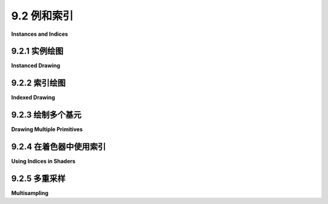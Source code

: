 .. _c9.2:

9.2 例和索引
=========================

**Instances and Indices**

.. tab:: 中文

    上一节展示了如何在WebGPU中绘制一个图元。在这一节中，我们将看到如何在同一个图像中绘制多个图元，并且我们将介绍一些新的绘制选项：实例化绘制和索引绘制。

    在本节的大部分时间里，我们将关注一个示例的变化：一个应用程序，展示了在画布上随机颜色的圆盘在移动。最后一个变化将使用一种称为多重采样的技术为示例添加抗锯齿效果。这里有一个演示，让您可以在基本版本和多重采样版本之间切换。基本版本中的圆盘边缘更加锯齿状。如果您放大网页，效果将更容易看到。


    <iframe src="../../../en/demos/c9/multisampling-demo.html" width="390" height="450"></iframe>

.. tab:: 英文

    The previous section showed how to draw one primitive in WebGPU. In this section we will see how to draw more than one primitive in the same image, and we will cover some new options for drawing them: instanced drawing and indexed drawing.

    For most of this section, we will be looking at variations on one example: an app that shows randomly colored disks moving around in a canvas. The last variation will add antialiasing to the example using a technique called multisampling. Here is a demo that lets you switch between the basic version and the multisampling version. The edges of the disks in the basic version are more jagged. The effect will be easier to see if you magnify the web page.

    <iframe src="../../../en/demos/c9/multisampling-demo.html" width="390" height="450"></iframe>

.. _c9.2.1:

9.2.1 实例绘图
-------------------------

**Instanced Drawing**

.. tab:: 中文

    实例化绘制使得能够通过单个函数调用绘制同一个图元的多个副本或“实例”。WebGL 2.0 中的实例化绘制在 [6.1.8小节](../c6/s1.md#618-webgl-20实例化绘图) 中有所介绍。示例程序 [webgpu/instanced_draw.html](../../../en/source/webgpu/instanced_draw.html) 展示了如何在 WebGPU 中实现它。（再次强调，我建议您阅读所有示例程序的源代码注释！）

    图元的不同实例在渲染图像中可以看起来不同，只要它们对某些属性有不同的值即可。例如，实例可以有不同的颜色。颜色将是“实例属性”。

    我们使用了渲染通道编码器方法 `draw(N)` 来绘制具有 N 个顶点的图元。对于每个顶点，系统将从顶点缓冲区中提取该顶点的属性值，并将它们作为参数传递给顶点着色器入口点。实例属性的工作方式相同，只是实例属性的值在给定实例中的每个顶点都是相同的。

    实例化绘制使用与常规绘制相同的 `draw()` 方法，但有一个第二个参数。调用 `draw(N, M)` 将绘制具有 N 个顶点的图元的 M 个实例。效果类似于以下伪代码：

    ```js
    for (i = 0; i < M; i++)
        获取实例 i 的实例属性值
    for (v = 0; v < N; v++)
        获取顶点 v 的顶点属性值
        调用顶点着色器函数，传入所有属性值
    ```

    （`draw()` 方法还可以接受另外两个可选参数，指定顶点和实例的起始索引。）

    顶点属性值来自顶点缓冲区。实例属性值也是如此。唯一的区别是顶点缓冲区布局规范中的一个小变化。是时候看一个例子了。示例程序使用单个 `draw()` 调用绘制了五十个彩色圆盘。基本图元是中心在 (0,0) 的圆盘。圆盘顶点的坐标作为一个顶点属性给出。每个彩色圆盘是一个实例。圆盘的颜色是实例属性。另一个实例属性 offset 指定了应用于图元的平移变换。在着色器源代码中，顶点坐标、颜色和偏移量是顶点着色器函数的参数：

    ```js
    @vertex
    fn vertexMain( 
            @location(0) coords : vec2f,
            @location(1) offset : vec2f,
            @location(2) color : vec3f
        ) -> VertexOutput {
        var output : VertexOutput; // (带 position 和 color 字段的结构体。)
        output.position = vec4f( coords + offset, 0, 1 );
        output.color = vec4f(color,1);
        return output;
    }
    ```

    回想一下，参数列表中的 `@location` 属性用于将参数与来自程序 JavaScript 端的值关联起来。关联是通过 JavaScript 端顶点缓冲区布局中的 shaderLocation 属性进行的。这里是示例程序中的布局，它指定了每个参数的来源：

    ```js
    let vertexBufferLayout = [
        { // 第一个顶点缓冲区，用于顶点坐标。
            attributes: [ 
                { shaderLocation:0, offset:0, format: "float32x2" }
            ],
            arrayStride: 8,
            stepMode: "vertex"   // 这是一个顶点属性。
        },
        { // 第二个顶点缓冲区，用于实例偏移。
            attributes: [ 
                { shaderLocation:1, offset:0, format: "float32x2" }
            ],
            arrayStride: 8,
            stepMode: "instance"  // 这是一个实例属性。
        },
        { // 第三个顶点缓冲区，用于实例颜色。
            attributes: [ 
                { shaderLocation:2, offset:0, format: "float32x3" }
            ],
            arrayStride: 12,
            stepMode: "instance"  // 这是一个实例属性。
        }
    ];
    ```

    如您所见，顶点属性和实例属性之间唯一的区别在于 stepMode 属性的值。步进模式 "vertex" 告诉系统为图元中的每个顶点从顶点缓冲区中提取一个值。步进模式 "instance" 意味着为每个实例提取一个值。

    示例程序中的圆盘可以被动画化。要绘制动画的下一帧，程序只需计算每个圆盘的偏移属性的新值，将新值写入 GPU 端保存偏移量的顶点缓冲区，然后重新渲染图像。关于动画的一个技术要点可能会困扰您：程序的 JavaScript 端简单地排队了将在 GPU 端稍后执行的命令。不知何故，双方必须同步，以确保我们在旧图像已在网页上计算并显示出来之前，不要开始绘制新图像。那个同步由用于实现动画的 requestAnimationFrame() 方法来处理。该方法在前一帧完成之前不会启动新帧。

    ----

    尽管与实例化绘制无关，但示例程序的另一个有趣之处在于它如何绘制圆盘。圆盘被近似为多边形。在 WebGL 中，我会将圆盘作为 *TRIANGLE_FAN* 来绘制，但 WebGPU 缺少这种图元类型。这里，圆盘是使用三角形条带图元绘制的，这需要仔细排序顶点：

    ![如何将圆盘绘制为三角形条带](../../en/c9/triangle-strip-disk.png)


.. tab:: 英文

    Instanced drawing makes it possible to draw multiple copies, or "instances," of the same primitive with a single function call. Instanced drawing in WebGL 2.0 was covered in [Subsection 6.1.8](../c6/s1.md#618-webgl-20实例化绘图). The sample program [webgpu/instanced_draw.html](../../../en/source/webgpu/instanced_draw.html) shows how to do it in WebGPU. (Again, I urge you to read the comments in the source code for all sample programs!)

    The various instances of the primitive can look different in the rendered image, provided that they have different values for some attributes. For example, the instances can have different colors. The color would be an "instance attribute."

    We have used the render pass encoder method draw(N) to draw a primitive that has N vertices. For each vertex, the system will pull attribute values from vertex buffers for that vertex and will pass them as parameters to the vertex shader entry point. Instance properties work the same way, except that the value for an instance attribute is the same for every vertex in a given instance.

    Instanced drawing uses the same draw() method as regular drawing, but with a second parameter. A call to draw(N,M) will draw M instances of a primitive that has N vertices. The effect is similar to the following pseudocode:

    ```js
    for (i = 0; i < M; i++)
        get instance attribute values for instance i
        for (v = 0; v < N; v++)
        get vertex attribute values for vertex v
        call vertex shader function, passing in all attribute values
    ```

    (The draw() method can also take two more optional parameters specifying the start index for the vertices and the start index for the instances.)

    Vertex attribute values come from vertex buffers. So do instance attribute values. The only difference is a small change in the vertex buffer layout specification. It's time to look at an example. The sample program draws fifty colored disks which a single call to draw(). The basic primitive is a disk centered at (0,0). The coordinates for the vertices of the disk are given as a vertex attribute. Each colored disk is an instance. The color of the disk is an instance attribute. Another instance attribute, offset, specifies a translation transformation that is applied to the primitive. In the shader source code, the vertex coordinates, color, and offset are parameters to the vertex shader function:

    ```js
    @vertex
    fn vertexMain( 
            @location(0) coords : vec2f,
            @location(1) offset : vec2f,
            @location(2) color : vec3f
        ) -> VertexOutput {
    var output : VertexOutput; // (A struct with position and color fields.)
    output.position = vec4f( coords + offset, 0, 1 );
    output.color = vec4f(color,1);
    return output;
    }
    ```

    Recall that the @location attributes in the parameter list are used to associate the parameters with values coming from the JavaScript side of the program. The association is made by the shaderLocation properties in the vertex buffer layout on the JavaScript side. Here is the layout from the sample program, which specifies the source for each parameter:

    ```js
    let vertexBufferLayout = [
    { // First vertex buffer, for vertex coord.
        attributes: [ 
            { shaderLocation:0, offset:0, format: "float32x2" }
        ],
        arrayStride: 8,
        stepMode: "vertex"   // This is a vertex attribute.
    },
    { // Second vertex buffer, for instance offsets.
        attributes: [ 
            { shaderLocation:1, offset:0, format: "float32x2" }
        ],
        arrayStride: 8,
        stepMode: "instance"  // This is an instance attribute.
    },
    { // Third vertex buffer, for instance colors.
        attributes: [ 
            { shaderLocation:2, offset:0, format: "float32x3" }
        ],
        arrayStride: 12,
        stepMode: "instance"  // This is an instance attribute.
    }
    ];
    ```

    As you can see, the only difference between vertex and instance attributes is the value of the stepMode property. Step mode "vertex" tells the system to pull a value from the vertex buffer for each vertex in the primitive. Step mode "instance" means to pull out a value for each instance.

    The disks in the sample program can be animated. To draw the next frame in the animation, the program simply computes a new value for the offset attribute of each disk, writes the new values to the vertex buffer that holds the offsets on the GPU side, and then re-renders the image. One technical point about animation might be bothering you: The JavaScript side of the program simply enqueues commands that will be executed later on the GPU side. Somehow, the two sides have to be synchronized, to make sure that we don't start drawing a new image until the old image has been computed and displayed on the web page. That synchronization is taken care of by the requestAnimationFrame() method that is used to implement the animation. That method will not start a new frame until the previous frame is complete.

    ----

    Although it is not related to instanced drawing, another interesting point from the sample program is how it draws a disk. The disk is approximated as a polygon. In WebGL, I would draw the disk as a *TRIANGLE_FAN*, but WebGPU lacks that primitive type. Here, the disk is drawn using a triangle-strip primitive, which requires a careful ordering of the vertices:

    ![How to draw a disk as a triangle strip](../../en/c9/triangle-strip-disk.png)

.. _c9.2.2:

9.2.2 索引绘图
-------------------------

**Indexed Drawing**

.. tab:: 中文

    另一种绘制圆盘的方法是将其作为三角形列表图元，将圆盘像馅饼的切片一样分割。一个三角形的顶点将是圆盘中心加上圆周上的两个连续顶点。注意，一个给定的顶点可以在几个不同的三角形中使用。这意味着圆盘可以最有效地实现为索引面集。索引面集的数据包括顶点坐标列表（如果需要，还可以包括其他顶点属性值的相应列表）和顶点索引列表。（有关更多详细信息，请参阅 [3.4.1小节](../c3/s4.md#341-索引面集)。）

    WebGPU 渲染通道编码器有一个 `drawIndexed(N)` 方法，用于实现这种类型的绘制。除了顶点缓冲区，此方法还需要一个索引缓冲区来保存顶点索引。**索引缓冲区**中的值必须是16位无符号整数或32位无符号整数。`drawIndexed(N)` 的效果是：

    ```js
    for (i = 0; i < N; i++)
        Let v be index number i from the index buffer
        get attribute values for vertex v from the vertex buffers
        call the vertex shader function, passing in the attribute values
    ```

    示例程序 [webgpu/indexed_draw.html](../../../en/source/webgpu/indexed_draw.html) 使用 `drawIndexed()` 将单个圆盘作为三角形列表图元绘制。为了增加一些趣味性，它还使用基本的 `draw()` 方法将圆盘的圆周作为线带图元绘制。因此，同一个程序还展示了如何在同一个渲染通道中渲染两个图元。

    在程序中，VERTEX_COUNT 是用来近似圆盘的多边形的顶点数。顶点按逆时针顺序编号在圆盘周围，顶点编号0在末尾重复。然后，VERTEX_COUNT+1 个顶点可以按顺序用来绘制圆盘轮廓作为线带。为了绘制圆盘的内部，我们还需要将圆盘的中心（0,0）列入列表。中心作为顶点编号 VERTEX_COUNT+1 添加。要渲染内部，我们需要绘制 3*VERTEX_COUNT 个顶点——每个三角形三个顶点。索引缓冲区的数据加载到 JavaScript 的长度为 3*VERTEX_COUNT 的 `Uint16Array`：

    ```js
    /* Fill diskIndices with the vertex indices for the VERTEX_COUNT
    * triangles that make up the disk.  Each triangle uses the center
    * of the disk and two consecutive vertices on the outline. */

    for (let i = 0; i < VERTEX_COUNT; i++) {
        diskIndices[3*i] = VERTEX_COUNT+1;  // center of disk
        diskIndices[3*i+1] = i;             // vertex number i
        diskIndices[3*i+2] = i+1;           // vertex number i+1
    }
    ```

    创建一个缓冲区来在 GPU 端保存索引，并将 diskIndices 中的值写入该缓冲区：

    ```js
    indexBuffer = device.createBuffer({
        size: diskIndices.byteLength,
        usage: GPUBufferUsage.INDEX | GPUBufferUsage.COPY_DST
    });
    ```

    ```
    device.queue.writeBuffer(indexBuffer, 0, diskIndices);
    ```

    `GPUBufferUsage.INDEX` 表示缓冲区将用作索引缓冲区。除此之外，这与创建顶点缓冲区相同。但与顶点缓冲区不同，索引缓冲区不附加到管线。相反，它在创建渲染通道时指定：

    ```js
    passEncoder.setIndexBuffer(indexBuffer, "uint16");
    ```

    第二个参数表示索引是16位无符号整数；另一种选择是 "uint32"，用于32位整数。

    查看渲染圆盘内部和轮廓的完整代码将是值得的。内部和轮廓使用不同的图元拓扑。由于图元拓扑是渲染管线的属性，我们需要为内部和轮廓使用单独的管线。由于管线是渲染通道的一个方面，我们需要对内部和轮廓编码两个渲染通道：

    ```js
    function draw() {
    let commandEncoder = device.createCommandEncoder();
    let renderPassDescriptor = {
        colorAttachments: [{
            clearValue: { r: 1, g: 1, b: 1, a: 1 }, // White background.
            loadOp: "", // To be assigned later!
            storeOp: "store",
            view: context.getCurrentTexture().createView()
        }]
    };

    /* First render pass draws the disk, using a "triangle-list" topology. */

    renderPassDescriptor.colorAttachments[0].loadOp = "clear";
    let passEncoder = commandEncoder.beginRenderPass(renderPassDescriptor);
    passEncoder.setPipeline(pipelineForDisk); // uses "triangle-list"
    passEncoder.setVertexBuffer(0,vertexBuffer);
    passEncoder.setIndexBuffer(indexBuffer, "uint16");
    passEncoder.drawIndexed( 3*VERTEX_COUNT ); // 3 vertices per triangle.
    passEncoder.end();

    /* Second render pass draws the outline, using a "line-strip" topology. */

    renderPassDescriptor.colorAttachments[0].loadOp = "load"; // DON'T clear!
    passEncoder = commandEncoder.beginRenderPass(renderPassDescriptor);
    passEncoder.setPipeline(pipelineForOutline); // uses "line-strip"
    passEncoder.setVertexBuffer(0,vertexBuffer);
    passEncoder.draw(VERTEX_COUNT+1);
    passEncoder.end();

    let commandBuffer = commandEncoder.finish();
    device.queue.submit([commandBuffer]);
    }
    ```

    请注意，对于第一次渲染通道，loadOp 是 "clear"，因为我们希望在渲染圆盘之前用背景颜色填充图像。对于第二次渲染通道，我们希望在现有图像上绘制轮廓，所以 loadOp 必须是 "load"。同一个 renderPassDescriptor 可以用于两个通道，只需更改 loadOp 属性即可。


.. tab:: 英文

    Another way to draw a disk is as a triangle-list primitive, with the disk divided up like the slices of a pie. The vertices for one of the triangles would be the center of the disk plus two consecutive vertices on the circumference. Note that a given vertex can be used in several different triangles. This means that the disk can be implemented most efficiently as an indexed face set. The data for an indexed face set consists of a list of vertex coordinates (plus corresponding lists of values for other vertex attributes if needed) and a list of vertex indices. (See [Subsection 3.4.1](../c3/s4.md#341-索引面集) for the more details.)

    A WebGPU render pass encoder has a drawIndexed(N) method that implements this type of drawing. In addition to vertex buffers, this method requires an index buffer to hold the vertex indices. The values in the **index buffer** must be either 16-bit unsigned integers or 32-bit unsigned integers. The effect of drawIndexed(N) is

    ```js
    for (i = 0; i < N; i++)
        Let v be index number i from the index buffer
        get attribute values for vertex v from the vertex buffers
        call the vertex shader function, passing in the attribute values
    ```

    The sample program [webgpu/indexed_draw.html](../../../en/source/webgpu/indexed_draw.html) draws a single disk as a triangle-list primitive using *drawIndexed()*. To add a little interest, it also draws the circumference of the disk as a line-strip primitive, using the basic *draw()* method. So the same program also shows how to render two primitives in the same render pass.

    In the program, VERTEX_COUNT is the number of vertices of the polygon that is used to approximate the disk. The vertices are numbered in counterclockwise order around the disk, with vertex number 0 repeated at the end. The VERTEX_COUNT+1 vertices can then be used in order to draw the outline of the disk as a line-strip. For drawing the interior of disk, we will also need to have the center of the disk, (0,0), in the list. The center is added as vertex number VERTEX_COUNT+1. To render the interior, we need to draw 3\*VERTEX_COUNT vertices—three vertices for each triangle. The data for the index buffer is loaded into a JavaScript ***Uint16Array*** of length 3\*VERTEX_COUNT:

    ```js
    /* Fill diskIndices with the vertex indices for the VERTEX_COUNT

    * triangles that make up the disk.  Each triangle uses the center
    * of the disk and two consecutive vertices on the outline. */

    for (let i = 0; i < VERTEX_COUNT; i++) {
        diskIndices[3*i] = VERTEX_COUNT+1;  // center of disk
        diskIndices[3*i+1] = i;             // vertex number i
        diskIndices[3*i+2] = i+1;           // vertex number i+1
    }
    ```

    A buffer is created to hold the indices on the GPU side, and the values in diskIndices are written to that buffer:

    ```js
    indexBuffer = device.createBuffer({
        size: diskIndices.byteLength,
        usage: GPUBufferUsage.INDEX | GPUBufferUsage.COPY_DST
    });
    ```

    device.queue.writeBuffer(indexBuffer, 0, diskIndices);
    The GPUBufferUsage.INDEX indicates that the buffer will be used as an index buffer. Otherwise, this is the same as creating a vertex buffer. But unlike vertex buffers, an index buffer is not attached to a pipeline. Instead, it is specified when creating the render pass:

    ```js
    passEncoder.setIndexBuffer(indexBuffer, "uint16");
    ```

    The second parameter says that the indices are 16-bit unsigned integers; the alternative is "uint32" for 32-bit integers.

    It will be worthwhile to look at the full code for rendering the disk interior and outline. The interior and the outline use different primitive topologies. Since the primitive topology is a property of the render pipeline, we need to use separate pipelines for the interior and for the outline. Since the pipeline is an aspect of a rendering pass, we need to encode two render passes:

    ```js
    function draw() {
    let commandEncoder = device.createCommandEncoder();
    let renderPassDescriptor = {
        colorAttachments: [{
            clearValue: { r: 1, g: 1, b: 1, a: 1 }, // White background.
            loadOp: "", // To be assigned later!
            storeOp: "store",
            view: context.getCurrentTexture().createView()
        }]
    };

    /*First render pass draws the disk, using a "triangle-list" topology.*/

    renderPassDescriptor.colorAttachments[0].loadOp = "clear";
    let passEncoder = commandEncoder.beginRenderPass(renderPassDescriptor);
    passEncoder.setPipeline(pipelineForDisk); // uses "triangle-list"
    passEncoder.setVertexBuffer(0,vertexBuffer);
    passEncoder.setIndexBuffer(indexBuffer, "uint16");
    passEncoder.drawIndexed( 3*VERTEX_COUNT ); // 3 vertices per triangle.
    passEncoder.end();

    /*Second render pass draws the outline, using a "line-strip" topology.*/

    renderPassDescriptor.colorAttachments[0].loadOp = "load"; // DON'T clear!
    passEncoder = commandEncoder.beginRenderPass(renderPassDescriptor);
    passEncoder.setPipeline(pipelineForOutline); // uses "line-strip"
    passEncoder.setVertexBuffer(0,vertexBuffer);
    passEncoder.draw(VERTEX_COUNT+1);
    passEncoder.end();

    let commandBuffer = commandEncoder.finish();
    device.queue.submit([commandBuffer]);
    }
    ```

    Note that for the first render pass, the loadOp is "clear", since we want to fill the image with the background color before rendering the disk. For the second render pass, we want to draw the outline on top of the existing image, so the loadOp must be "load". The same renderPassDescriptor can be used for both passes, with just the loadOp property changed.

.. _c9.2.3:

9.2.3 绘制多个基元
-------------------------

**Drawing Multiple Primitives**

.. tab:: 中文

    我想在我的移动圆盘示例中绘制彩色圆盘的轮廓。然而，我不能简单地使用实例化绘制来绘制所有圆盘，然后再用它来绘制轮廓，因为这将显示每个圆盘的完整轮廓，甚至是应该被其他圆盘遮挡的轮廓部分。（实际上，如果我在程序中添加深度测试，我可以做到这一点，见 [9.4.1小节](../c9/s4.md#941-深度测试)。）一个解决方案是放弃实例化绘制，分别绘制每个圆盘。这就是我在示例程序 [webgpu/draw_multiple.html](../../../en/source/webgpu/draw_multiple.html) 中所做的。该程序还引入了一些新的 WebGPU 特性。

    新程序中的每个圆盘的绘制方式与 [webgpu/indexed_draw.html](../../../en/source/webgpu/indexed_draw.html) 中的单个圆盘相同。问题是圆盘有不同的颜色和偏移量。在 [webgpu/instanced_draw.html](../../../en/source/webgpu/instanced_draw.html) 中，颜色和偏移量是来自顶点缓冲区的实例属性，它们的值作为参数传递给顶点着色器函数。在新程序中，它们被移动到着色器程序中的一个 uniform 变量中：

    ```js
    struct DiskInfo {
        color : vec3f,  // 圆盘的内部颜色
        offset : vec2f  // 应用于圆盘的平移
    }

    @group(0) @binding(0) var<uniform> diskInfo : DiskInfo;
    ```

    uniform 变量的值存储在 uniform 缓冲区中。在绘制每个圆盘之前，必须将该圆盘的颜色和偏移量复制到 uniform 缓冲区中。基本思想很简单：

    ```js
    对于每个圆盘：
        将该圆盘的偏移量和颜色复制到 uniform 缓冲区
        执行一个渲染通道来绘制圆盘内部
        执行一个渲染通道来绘制圆盘轮廓
    ```

    以前，我们使用 device.queue.writeBuffer() 将数据从 JavaScript 端复制到 GPU 上的缓冲区。只要我们为循环的每次迭代使用一个新的命令编码器，这就可以了。（实际上，这就是我在程序的替代版本 [webgpu/draw_multiple_2.html](../../../en/source/webgpu/draw_multiple_2.html) 中所做的。有关更多信息，请参见该程序中的注释。）

    然而，我决定使事情复杂化——并希望使程序更有效一些——通过使用单一命令编码器完成所有的绘制。但这使得无法使用 writeBuffer()。让我们看看为什么。命令编码器不执行命令，它只是制作一个命令列表，这些命令将在命令列表完成后批量提交到设备队列。类似地，当调用 writeBuffer() 时，它不会立即写入缓冲区。但它确实立即添加一个命令到设备队列来执行写入。如果我们在收集命令编码器中的绘制命令的过程中调用 writeBuffer()，那么当我们在末尾批量提交绘制命令时，所有的写入命令已经都在队列中了。因此，所有的写入命令实际上会在任何绘制命令之前执行。只有最终的写入对绘制有**任何**影响！

    解决方案是用一个可以编码并添加到命令编码器产生的命令列表中的复制命令替换 *writeBuffer()*。然后，当命令列表在 GPU 上执行时，每个复制将在使用它的绘制命令之前完成。但由于复制将在 GPU 上完成，正在复制的数据必须已经在 GPU 缓冲区中。我们想要的命令是

    ```js
    commandEncoder.copyBufferToBuffer( destinationBuffer, destinationStartByte,
            sourceBuffer, sourceStartByte, byteCount );
    ```

    为了实现这一点，程序将所有圆盘的颜色值复制到 GPU 缓冲区，并将偏移值复制到另一个 GPU 缓冲区。这些值的缓冲区与我们为实例化绘制所做的类似，但这些缓冲区在这种情况下不是顶点缓冲区。相反，它们是 **存储缓冲区**，一种通用 GPU 缓冲区。它们可以像 uniform 缓冲区一样使用，但限制较少，可能效率稍低。以下是如何创建存储缓冲区以及在程序初始化时用数据填充磁盘颜色的方式：

    ```js
    diskColorBuffer =  device.createBuffer({
        size: diskColors.byteLength, 
        usage: GPUBufferUsage.STORAGE | 
                    GPUBufferUsage.COPY_SRC | GPUBufferUsage.COPY_DST
    });   
    device.queue.writeBuffer(diskColorBuffer, 0, diskColors);
    ```

    使用属性包括 STORAGE，因为缓冲区是存储缓冲区；它包括 COPY_SRC，以便缓冲区可以作为 copyBufferToBuffer() 中的源缓冲区；它包括 COPY_DST，以便缓冲区可以作为 writeBuffer() 中的目标缓冲区。

    当存储缓冲区在着色器程序中使用时，它必须是绑定组的一部分。然而，在这个程序中，存储缓冲区不在着色器中使用，绑定组中唯一的内容是一次只持有一个圆盘的颜色和偏移的小型 uniform 缓冲区。

    将第 i 个圆盘的颜色从存储缓冲区复制到 uniform 缓冲区的命令变为

    ```js
    commandEncoder.copyBufferToBuffer( diskColorBuffer, 12*i,
                                                uniformBuffer, 0, 12 );
    ```

    diskColorBuffer 中每个圆盘的颜色数据占用 12 个字节（三个 32 位浮点数），所以第 i 个圆盘的颜色的起始字节是 12*i。在 uniformBuffer 中，颜色从字节号 0 开始。并且字节计数，12，是要复制的字节数。

    圆盘偏移的处理方式类似，但有一个更多的问题需要处理：WGSL 中的 **对齐** 规则。对齐指的是对值可以在内存中的位置的限制。这些限制可以使内存访问更有效。例如，vec2f 的对齐规则说它的内存地址必须是 8 字节的倍数。uniform 变量 diskInfo 是一个包含 vec3f 用于颜色后面跟着 vec2f 用于偏移的结构体。vec3f 在内存中占用 12 个字节。但是 vec2f 的对齐规则说它必须从 8 字节的倍数开始。因此，在颜色后面添加了一个字节的填充，将偏移的起始字节号移动到 16。当偏移从存储缓冲区复制到 uniform 缓冲区时，起始字节是 16，而不是您可能预期的 12：

    ```js
    commandEncoder.copyBufferToBuffer( diskOffsetBuffer, 8*i,
                                                uniformBuffer, 16, 8 );
    ```

    我将在 [9.3.1小节](../c9/s3.md#931-地址空间和对齐) 中更多地讨论对齐。您应该能够理解 [程序源代码](../../../en/source/webgpu/draw_multiple.html) 的其余部分。像往常一样，阅读注释。


.. tab:: 英文

    I would like to draw the outlines of the colored disks in my moving disk example. However I can't simply use instanced drawing to draw all the disks, then use it again to draw the outlines, since that would show the complete outline of every disk, even parts of the outline that should be hidden by other disks. (Actually, I can do that if I add a depth test to the program (see [Subsection 9.4.1](../c9/s4.md#941-深度测试)).) A solution is to abandon instanced drawing and draw each disk separately. That's what I do in the sample program [webgpu/draw_multiple.html](../../../en/source/webgpu/draw_multiple.html). That program also introduces a few new WebGPU features.

    Each disk in the new program is drawn in the same way as the single disk in [webgpu/indexed_draw.html](../../../en/source/webgpu/indexed_draw.html). The problem is that the disks have different colors and offsets. In [webgpu/instanced_draw.html](../../../en/source/webgpu/instanced_draw.html), the color and offset were instance properties that came from vertex buffers, and their values were passed as parameters into the vertex shader function. In the new program, they are moved into a uniform variable in the shader program:

    ```js
    struct DiskInfo {
        color : vec3f,  // interior color for the disk
        offset : vec2f  // translation applied to the disk
    }

    @group(0) @binding(0) var<uniform> diskInfo : DiskInfo;
    ```

    The values for the uniform variable are stored in a uniform buffer. Before drawing each disk, the color and offset for that disk must be copied into the uniform buffer. The basic idea is simple:

    ```js
    for each disk:
        copy offset and color for that disk to the uniform buffer
        do a render pass to draw the disk interior
        do a render pass to draw the disk outline
    ```

    Previously, we have used device.queue.writeBuffer() to copy data from the JavaScript side into a buffer on the GPU. That would work, provided that we use a new command encoder for each iteration of the loop. (In fact, that's what I do in an alternative version of the program, [webgpu/draw_multiple_2.html](../../../en/source/webgpu/draw_multiple_2.html). See the comments in that program for more information.)

    However, I decided to complicate things—and hopefully make the program a little more efficient—by using a single command encoder to do all the drawing. But that makes it impossible to use writeBuffer(). Let's see why. A command encoder doesn't execute commands, it just makes a list of commands that will be submitted to the device queue in a batch after the list is complete. Similarly, when writeBuffer() is called, it doesn't immediately write to the buffer. But it does immediately add a command to the device queue to do the writing. If we do the calls to writeBuffer() in the middle of collecting the draw commands in a command encoder, then when we submit the draw commands in a batch at the end, all the write commands will already be in the queue. So, all of the write commands will actually be executed before **any** the draw commands. Only the final write will have **any** effect on the drawing!

    The solution is to replace *writeBuffer()* with a copy command that can be encoded and added to the list of commands produced by a command encoder. Then, when the list of commands is executed on the GPU, each copy will be done just before the draw command that uses it. But since the copying will be done on the GPU, the data that is being copied must already be in a GPU buffer. The command that we want is

    ```js
    commandEncoder.copyBufferToBuffer( destinationBuffer, destinationStartByte,
            sourceBuffer, sourceStartByte, byteCount );
    ```

    To implement this, the program copies the color values for all the disks into a GPU buffer, and copies the offset values into another GPU buffer. Using buffers for these values is similar to what we did for instanced drawing, but the buffers in this case are not vertex buffers. Instead, they are **storage buffers**, a kind of general purpose GPU buffer. They can be used much like uniform buffers but have fewer restrictions and might be a little less efficient. Here is how the storage buffer for the disk colors is created and filled with data as part of program initialization:

    ```js
    diskColorBuffer =  device.createBuffer({
        size: diskColors.byteLength, 
        usage: GPUBufferUsage.STORAGE | 
                    GPUBufferUsage.COPY_SRC | GPUBufferUsage.COPY_DST
    });   
    device.queue.writeBuffer(diskColorBuffer, 0, diskColors);
    ```

    The usage property includes STORAGE because the buffer is a storage buffer; it includes COPY_SRC so that the buffer can be used as the source buffer in copyBufferToBuffer(); and it includes COPY_DST so that the buffer can be used as the destination buffer in writeBuffer().

    When a storage buffer is used in a shader program, it must be part of a bind group. In this program, however, the storage buffers are not used in the shaders, and the only thing in the bind group is the small uniform buffer that holds the color and offset for one disk at a time.

    The command for copying the color for disk number i from the storage buffer to the uniform buffer then becomes

    ```js
    commandEncoder.copyBufferToBuffer( diskColorBuffer, 12*i,
                                                uniformBuffer, 0, 12 );
    ```

    The color data in diskColorBuffer for each disk takes up 12 bytes (three 32-bit floats), so the starting byte for the color for disk number i is 12\*i. In uniformBuffer, the color starts at byte number 0. And the byte count, 12, is the number of bytes to be copied.

    The disk offset is handled in a similar way, but there is one more issue to deal with: **alignment** rules in WGSL. Alignment refers to restrictions on where a value can be located in memory. The restrictions can make memory access more efficient. For example, the alignment rule for a vec2f says that its address in memory must be multiple of 8 bytes. The uniform variable, diskInfo, is a struct that contains a vec3f for the color followed by a vec2f for the offset. The vec3f takes up 12 bytes in memory. But the alignment rule for the vec2f says that it must start at a multiple of 8 bytes. So, an extra byte of padding is added after the color, moving the starting byte number for the offset to 16. When the offset is copied from the storage buffer to the uniform buffer, the starting byte is 16, rather than the 12 that you might have expected:

    ```js
    commandEncoder.copyBufferToBuffer( diskOffsetBuffer, 8*i,
                                                uniformBuffer, 16, 8 );
    ```

    I will have more to say about alignment in [Subsection 9.3.1](../c9/s3.md#931-地址空间和对齐). You should be able to understand the rest of the [program source](../../../en/source/webgpu/draw_multiple.html). As always, read the comments.

.. _c9.2.4:

9.2.4 在着色器中使用索引
-------------------------

**Using Indices in Shaders**

.. tab:: 中文

    在WebGL中，类型为POINTS的图元中的每个点都可以有一个大小。该点被渲染为一个具有给定大小的正方形，并且正方形带有纹理坐标。（见[6.2.5小节](../c6/s2.md#625-points原语)。）在WebGPU中，对于具有点列表拓扑的图元，没有类似的概念来指定点的大小；这些点只是单个像素，这限制了它们的用途。

    现在，在WebGPU中，我们可以很容易地使用实例化绘制来渲染多个正方形的副本，并做一些非常类似于WebGL POINTS图元的事情。然而，我想采用一种不同的方法，以说明WebGPU的一个新特性：在着色器中使用顶点和实例索引。我在示例程序 [webgpu/indices_in_shader.html](../../../en/source/webgpu/indices_in_shader.html) 中这样做，它展示了与本节第一个示例相同的移动圆盘，但是以一种非常不同的方式。

    我们已经看到，顶点着色器函数的参数值可以从顶点缓冲区中获取。但也有一些“内置”值可以用作参数。这包括正在处理的顶点的顶点索引和实例索引。例如，示例程序中顶点着色器函数的定义是：

    ```js
    @vertex
    fn vertMain(
        @builtin(vertex_index) vertexNumInPoint: u32,
        @builtin(instance_index) pointNum: u32
    ) -> VertexOutput { . . .
    ```

    如果这个函数通过在渲染通道编码器中调用 draw(vertexCt,instanceCt) 被调用，效果类似于以下伪代码：

    ```js
    for (instance_index = 0; instance_index < instanceCt; instance_index++)
        for (vertex_index = 0; vertex_index < vertexCt; vertex_index++)
            vertMain( instance_index, vertex_index )
    ```

    请注意，在这个示例中，没有来自顶点缓冲区的参数输入。但该函数的工作仍然是为实例号 instance_index 中的顶点号 vertex_index 输出坐标和其他可能的数据。它需要以某种方式创建该输出！

    着色器仍然可以访问来自其他来源的数据，例如作为绑定组一部分的缓冲区。在这个示例中，我提供了两个存储缓冲区中的必要数据。一个存储缓冲区包含每个正方形的颜色，另一个包含每个正方形中心点的坐标。正方形的大小是着色器程序中的常量。一个顶点的输出由坐标、纹理坐标和颜色组成。每个实例是一个正方形，它被生成为一个由两个三角形组成的三角形列表图元，因此实例中的顶点数量是六个。每个顶点的坐标和纹理坐标可以从中心点和正方形的大小计算出来：

    ![从中心点和大小计算正方形顶点的坐标和纹理坐标](../../en/c9/square-as-triangle-list.png)

    对于每个实例，顶点着色器函数被调用六次，顶点索引从0到5。在每次调用中，着色器函数计算并输出只有一个顶点的适当值。我不会在这里详细介绍编码细节；你可以在[示例程序](../../../en/source/webgpu/indices_in_shader.html)源代码中阅读它们。

    程序中还有一个有趣的点：我真的想绘制圆盘，而不是正方形，我还想为正方形上的纹理坐标找到一些用途。因此，片段着色器函数使用像素的纹理坐标来丢弃位于圆盘外部的像素。（这类似于在WebGL中为[6.4.2小节](../c6/s4.md#642-处理图像)中的[演示](../../../en/demos/c6/textured-points.html)所做的。）


.. tab:: 英文

    In WebGL, each point in a primitive of type POINTS can have a size. The point is rendered as a square with the given size, and the square comes with texture coordinates. (See [Subsection 6.2.5](../c6/s2.md#625-points原语).) In WebGPU, there is no similar idea of point size for primitives with the point-list topology; the points are just individual pixels, which limits their usefulness.

    Now, in WebGPU, we could easily use instanced drawing to render multiple copies of a square and do something very similar to the WebGL POINTS primitive. However, I would like to use a different approach, to illustrate a new WebGPU feature: using vertex and instance indices in shaders. I do that in the sample program [webgpu/indices_in_shader.html](../../../en/source/webgpu/indices_in_shader.html), which shows the same moving disks as the first example in this section but does so in a very different way.

    We have seen how parameter values for a vertex shader function can come from vertex buffers. But there are also certain "builtin" values that can be used as parameters. This includes the vertex index and the instance index of the vertex that is being processed. For example, the definition of the vertex shader function in the sample program is

    ```js
    @vertex
    fn vertMain(
        @builtin(vertex_index) vertexNumInPoint: u32,
        @builtin(instance_index) pointNum: u32
    ) -> VertexOutput { . . .
    ```

    If this function is invoked by a call to draw(vertexCt,instanceCt) in a render pass encoder, the effect is similar to this pseudocode:

    ```js
    for (instance_index = 0; instance_index < instanceCt; instance_index++)
        for (vertex_index = 0; vertex_index < vertexCt; vertex_index++)
            vertMain( instance_index, vertex_index )
    ```

    Note that in this example there are no parameter inputs from vertex buffers. But the job of the function is still to output coordinates and possibly other data for vertex number vertex_index in instance number instance_index. It needs to create that output somehow!

    The shader still has access to data from other sources, such as buffers that are part of bind groups. In this example, I provide the necessary data in two storage buffers. One storage buffer contains a color for each square, and one contains the coordinates of the center point for each square. The size of the square is a constant in the shader program. The output for a vertex consists of coordinates, texture coordinates, and color for that vertex. Each instance is a square, generated as a triangle-list primitive with two triangles, so that the number of vertices in an instance is six. The coordinates and texture coordinates for each vertex can be computed from the center point and the size of the square:

    ![The coords and texture coords of vertices of a square computed from center point and size](../../en/c9/square-as-triangle-list.png)

    For each instance, the vertex shader function is invoked six times, with a vertex index ranging from 0 to 5. In each invocation, the shader function computes and outputs the appropriate values for just one vertex. I won't go into the coding details here; you can read them in the [sample program](../../../en/source/webgpu/indices_in_shader.html) source code.

    There is one more point of interest in the program: I really wanted to draw disks, not squares, and I wanted to have some use for the texture coordinates on the square. So the fragment shader function uses the texture coordinates for a pixel to discard that pixel if it lies outside the disk. (This is similar to what was done in WebGL for the [demo](../../../en/demos/c6/textured-points.html) in [Subsection 6.4.2](../c6/s4.md#642-处理图像).)

.. _c9.2.5:

9.2.5 多重采样
-------------------------

**Multisampling**

.. tab:: 中文

    在WebGL中，类型为POINTS的图元中的每个点都可以有一个大小。该点被渲染为一个具有给定大小的正方形，并且正方形带有纹理坐标。（见[6.2.5小节](../c6/s2.md#625-points原语)。）在WebGPU中，对于具有点列表拓扑的图元，没有类似的概念来指定点的大小；这些点只是单个像素，这限制了它们的用途。

    现在，在WebGPU中，我们可以很容易地使用实例化绘制来渲染多个正方形的副本，并做一些非常类似于WebGL POINTS图元的事情。然而，我想采用一种不同的方法，以说明WebGPU的一个新特性：在着色器中使用顶点和实例索引。我在示例程序 [webgpu/indices_in_shader.html](../../../en/source/webgpu/indices_in_shader.html) 中这样做，它展示了与本节第一个示例相同的移动圆盘，但是以一种非常不同的方式。

    我们已经看到，顶点着色器函数的参数值可以从顶点缓冲区中获取。但也有一些“内置”值可以用作参数。这包括正在处理的顶点的顶点索引和实例索引。例如，示例程序中顶点着色器函数的定义是：

    ```js
    @vertex
    fn vertMain(
        @builtin(vertex_index) vertexNumInPoint: u32,
        @builtin(instance_index) pointNum: u32
    ) -> VertexOutput { . . .
    ```

    如果这个函数通过在渲染通道编码器中调用 draw(vertexCt,instanceCt) 被调用，效果类似于以下伪代码：

    ```js
    for (instance_index = 0; instance_index < instanceCt; instance_index++)
        for (vertex_index = 0; vertex_index < vertexCt; vertex_index++)
            vertMain( instance_index, vertex_index )
    ```

    请注意，在这个示例中，没有来自顶点缓冲区的参数输入。但该函数的工作仍然是为实例号 instance_index 中的顶点号 vertex_index 输出坐标和其他可能的数据。它需要以某种方式创建该输出！

    着色器仍然可以访问来自其他来源的数据，例如作为绑定组一部分的缓冲区。在这个示例中，我提供了两个存储缓冲区中的必要数据。一个存储缓冲区包含每个正方形的颜色，另一个包含每个正方形中心点的坐标。正方形的大小是着色器程序中的常量。一个顶点的输出由坐标、纹理坐标和颜色组成。每个实例是一个正方形，它被生成为一个由两个三角形组成的三角形列表图元，因此实例中的顶点数量是六个。每个顶点的坐标和纹理坐标可以从中心点和正方形的大小计算出来：

    ![从中心点和大小计算正方形顶点的坐标和纹理坐标](../../en/c9/square-as-triangle-list.png)

    对于每个实例，顶点着色器函数被调用六次，顶点索引从0到5。在每次调用中，着色器函数计算并输出只有一个顶点的适当值。我不会在这里详细介绍编码细节；你可以在[示例程序](../../../en/source/webgpu/indices_in_shader.html)源代码中阅读它们。

    程序中还有一个有趣的点：我真的想绘制圆盘，而不是正方形，我还想为正方形上的纹理坐标找到一些用途。因此，片段着色器函数使用像素的纹理坐标来丢弃位于圆盘外部的像素。（这类似于在WebGL中为[6.4.2小节](../c6/s4.md#642-处理图像)中的[演示](../../../en/demos/c6/textured-points.html)所做的。）


.. tab:: 英文

    The final example for this section is [webgpu/multisampling.html](../../../en/source/webgpu/multisampling.html), which adds multisampling to the basic moving disks example. Ordinarily, the fragment shader entry point function is evaluated once per pixel, at the center point of the pixel. With multisampling, it is evaluated at several points within each pixel, and the color for that pixel is obtained by averaging the colors from each of those samples. This is a kind of antialiasing. For example, when the geometric edge of a primitive cuts through a pixel, some sampled points might lie inside the primitive and some outside. The color of the pixel will then be a blend of the primitive color and the background color. Or, when a texture is applied, the texture color for the pixel will be a blend of the texture colors at the sampled points.

    WebGL will do antialiasing automatically, but in WebGPU, you have to do some work. Fortunately, it's not very hard. There are just a few changes from a non-multisampled program. First, you need a texture for multisampling, and a view of that texture. (I will admit that I don't understand why this is needed.) The code for that is a preview of creating textures and texture views:

    ```js
    textureForMultisampling = device.createTexture({
        size: [context.canvas.width, context.canvas.height],
        sampleCount: 4,  // (1 and 4 are currently the only possible values.)
        format: navigator.gpu.getPreferredCanvasFormat(),
        usage: GPUTextureUsage.RENDER_ATTACHMENT,
    });
    textureViewForMultisampling = textureForMultisampling.createView();
    ```

    When drawing the image, the multisampling texture view is used as the view property in the color attachment of the render pass descriptor. And the usual value of that view property, which represents the final image, is moved to a new resolveTarget property:

    ```js
    renderPassDescriptor = {
    colorAttachments: [{
        clearValue: { r: 0.9, g: 0.9, b: 0.9, a: 1 }, 
        loadOp: "clear", 
        storeOp: "store", 
        view: textureViewForMultisampling, // Render to multisampling texture.
        resolveTarget: context.getCurrentTexture().createView() // Final image.
    }]
    };
    ```

    And finally, a new multisample property must be added to the render pipeline descriptor, to specify that the pipeline does multisampled rendering:

    ```js
    pipelineDescriptor = {
            . . .
        multisample: {  // Sets number of samples for multisampling.
        count: 4,     //  (1 and 4 are currently the only possible values).
        },
        . . .
    ```

    And that's it! (Later, we'll see that when multisampling is applied to a program that uses the depth test, one more small change in necessary, in the depth buffer configuration.)
